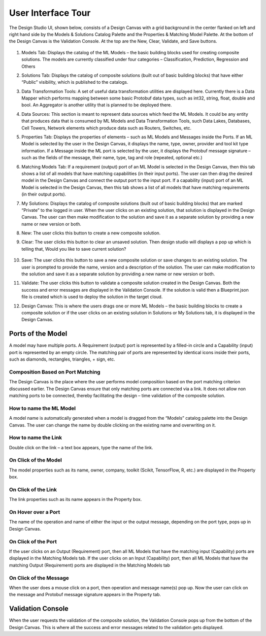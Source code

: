 .. ===============LICENSE_START=======================================================
.. Acumos CC-BY-4.0
.. ===================================================================================
.. Copyright (C) 2017-2018 AT&T Intellectual Property & Tech Mahindra. All rights reserved.
.. ===================================================================================
.. This Acumos documentation file is distributed by AT&T and Tech Mahindra
.. under the Creative Commons Attribution 4.0 International License (the "License");
.. you may not use this file except in compliance with the License.
.. You may obtain a copy of the License at
..
.. http://creativecommons.org/licenses/by/4.0
..
.. This file is distributed on an "AS IS" BASIS,
.. WITHOUT WARRANTIES OR CONDITIONS OF ANY KIND, either express or implied.
.. See the License for the specific language governing permissions and
.. limitations under the License.
.. ===============LICENSE_END=========================================================

===================
User Interface Tour
===================

The Design Studio UI, shown below, consists of a Design Canvas with a grid background in the center flanked on left and right hand side by the Models & Solutions Catalog Palette and the Properties & Matching Model Palette. At the bottom of the Design Canvas is the Validation Console. At the top are the New, Clear, Validate, and Save buttons.

    .. image:: ../images/design-studio-user-guide/DesignStudioUserInterface.png


1. Models Tab: Displays the catalog of the ML Models – the basic building blocks used for creating composite solutions. The models are currently classified under four categories – Classification, Prediction, Regression and Others

2. Solutions Tab: Displays the catalog of composite solutions (built out of basic building blocks) that have either “Public” visibility, which is published to the catalogs.

3. Data Transformation Tools: A set of useful data transformation utilities are displayed here. Currently there is a Data Mapper which performs mapping between some basic Protobuf data types, such as int32, string, float, double and bool. An Aggregator is another utility that is planned to be deployed there.

4. Data Sources: This section is meant to represent data sources which feed the ML Models. It could be any entity that produces data that is consumed by ML Models and Data Transformation Tools, such Data Lakes, Databases, Cell Towers, Network elements which produce data such as Routers, Switches, etc.


5. Properties Tab: Displays the properties of elements – such as ML Models and Messages inside the Ports. If an ML Model is selected by the user in the Design Canvas, it displays the name, type, owner, provider and tool kit type information. If a Message inside the ML port is selected by the user, it displays the Protobuf message signature – such as the fields of the message, their name, type, tag and role (repeated, optional etc.)

6. Matching Models Tab:    If a requirement (output) port of an ML Model is selected in the Design Canvas, then this tab shows a list of all models that have matching capabilities (in their input ports). The user can then drag the desired model in the Design Canvas and connect the output port to the input port. If a capability (input) port of an ML Model is selected in the Design Canvas, then this tab shows a list of all models that have matching requirements (in their output ports).

7. My Solutions: Displays the catalog of composite solutions (built out of basic building blocks) that are marked “Private” to the logged in user. When the user clicks on an existing solution, that solution is displayed in the Design Canvas. The user can then make modification to the solution and save it as a separate solution by providing a new name or new version or both.

8. New:    The user clicks this button to create a new composite solution.

9. Clear: The user clicks this button to clear an unsaved solution. Then design studio will displays a pop up which is telling that, Would you like to save current solution?

    .. image:: ../images/design-studio-user-guide/ClearCanvasPopup.png

10. Save: The user clicks this button to save a new composite solution or save changes to an existing solution. The user is prompted to provide the name, version and a description of the solution. The user can make modification to the solution and save it as a separate solution by providing a new name or new version or both.

11. Validate: The user clicks this button to validate a composite solution created in the Design Canvas. Both the success and error messages are displayed in the Validation Console. If the solution is valid then a Blueprint.json file is created which is used to deploy the solution in the target cloud.

12. Design Canvas: This is where the users drags one or more ML Models – the basic building blocks to create a composite solution or if the user clicks on an existing solution in Solutions or My Solutions tab, it is displayed in the Design Canvas.



Ports of the Model
==================

A model may have multiple ports. A Requirement (output) port is represented by a filled-in circle and a Capability (input) port is represented by an empty circle. The matching pair of ports are represented by identical icons inside their ports, such as diamonds, rectangles, triangles, + sign, etc.

Composition Based on Port Matching
----------------------------------

The Design Canvas is the place where the user performs model composition based on the port matching criterion discussed earlier. The Design Canvas ensure that only matching ports are connected via a link. It does not allow non matching ports to be connected, thereby facilitating the design – time validation of the composite solution.

How to name the ML Model
------------------------

A model name is automatically generated when a model is dragged from the “Models” catalog palette into the Design Canvas. The user can change the name by double clicking on the existing name and overwriting on it.

How to name the Link
--------------------

Double click on the link – a text box appears, type the name of the link.

On Click of the Model
---------------------

The model properties such as its name, owner, company, toolkit (Scikit, TensorFlow, R, etc.) are displayed in the Property box.

On Click of the Link
--------------------

The link properties such as its name appears in the Property box.

On Hover over a Port
--------------------

The name of the operation and name of either the input or the output message, depending on the port type, pops up in Design Canvas.

On Click of the Port
--------------------

If the user clicks on an Output (Requirement) port, then all ML Models that have the matching input (Capability) ports are displayed in the Matching Models tab.
If the user clicks on an Input (Capability) port, then all ML Models that have the matching Output (Requirement) ports are displayed in the Matching Models tab

On Click of the Message
-----------------------

When the user does a mouse click on a port, then operation and message name(s) pop up. Now the user can click on the message and Protobuf message signature appears in the Property tab.

Validation Console
==================

When the user requests the validation of the composite solution, the Validation Console pops up from the bottom of the Design Canvas. This is where all the success and error messages related to the validation gets displayed. 





